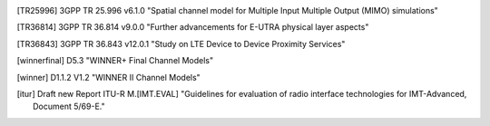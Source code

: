 .. [TR25996] 3GPP TR 25.996 v6.1.0 "Spatial channel model for Multiple Input Multiple Output (MIMO) simulations"

.. [TR36814] 3GPP TR 36.814 v9.0.0 "Further advancements for E-UTRA physical layer aspects"

.. [TR36843] 3GPP TR 36.843 v12.0.1 "Study on LTE Device to Device Proximity Services"

.. [winnerfinal] D5.3 "WINNER+ Final Channel Models"

.. [winner] D1.1.2 V1.2 "WINNER II Channel Models"

.. [itur] Draft new Report ITU-R M.[IMT.EVAL] "Guidelines for evaluation of radio interface technologies for IMT-Advanced, Document 5/69-E."

